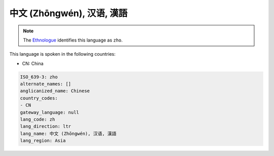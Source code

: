 .. _zh:

中文 (Zhōngwén), 汉语, 漢語
===================================

.. note:: The `Ethnologue <https://www.ethnologue.com/language/zho>`_ identifies this language as ``zho``.

This language is spoken in the following countries:

* CN: China

.. code-block:: yaml

    ISO_639-3: zho
    alternate_names: []
    anglicanized_name: Chinese
    country_codes:
    - CN
    gateway_language: null
    lang_code: zh
    lang_direction: ltr
    lang_name: 中文 (Zhōngwén), 汉语, 漢語
    lang_region: Asia
    
